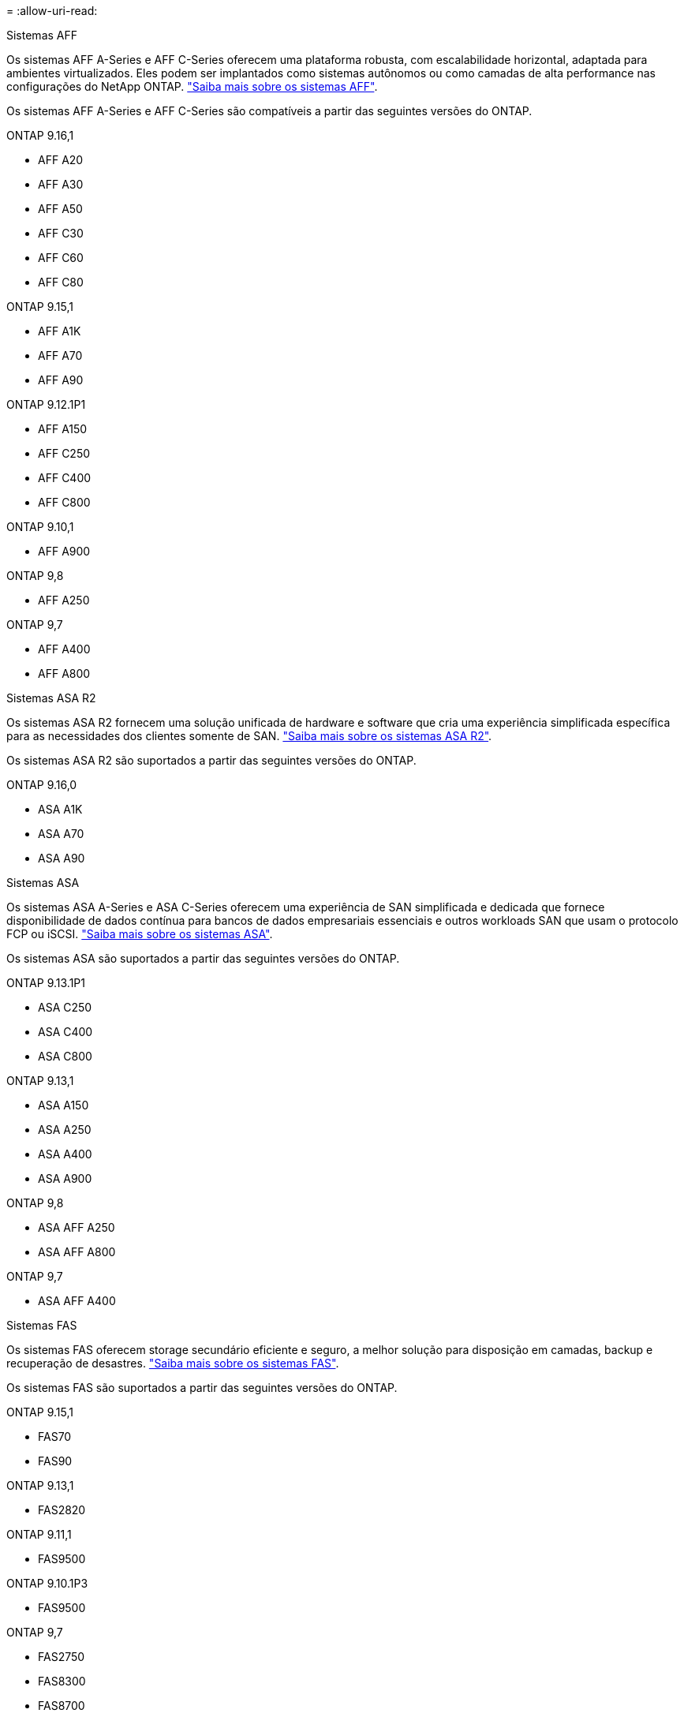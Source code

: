 = 
:allow-uri-read: 


[role="tabbed-block"]
====
.Sistemas AFF
--
Os sistemas AFF A-Series e AFF C-Series oferecem uma plataforma robusta, com escalabilidade horizontal, adaptada para ambientes virtualizados. Eles podem ser implantados como sistemas autônomos ou como camadas de alta performance nas configurações do NetApp ONTAP. link:https://www.netapp.com/data-storage/all-flash-san-storage-array["Saiba mais sobre os sistemas AFF"].

Os sistemas AFF A-Series e AFF C-Series são compatíveis a partir das seguintes versões do ONTAP.

ONTAP 9.16,1::
+
--
* AFF A20
* AFF A30
* AFF A50
* AFF C30
* AFF C60
* AFF C80


--
ONTAP 9.15,1::
+
--
* AFF A1K
* AFF A70
* AFF A90


--
ONTAP 9.12.1P1::
+
--
* AFF A150
* AFF C250
* AFF C400
* AFF C800


--
ONTAP 9.10,1::
+
--
* AFF A900


--
ONTAP 9,8::
+
--
* AFF A250


--
ONTAP 9,7::
+
--
* AFF A400
* AFF A800


--


--
.Sistemas ASA R2
--
Os sistemas ASA R2 fornecem uma solução unificada de hardware e software que cria uma experiência simplificada específica para as necessidades dos clientes somente de SAN. link:https://docs.netapp.com/us-en/asa-r2/get-started/learn-about.html["Saiba mais sobre os sistemas ASA R2"].

Os sistemas ASA R2 são suportados a partir das seguintes versões do ONTAP.

ONTAP 9.16,0::
+
--
* ASA A1K
* ASA A70
* ASA A90


--


--
.Sistemas ASA
--
Os sistemas ASA A-Series e ASA C-Series oferecem uma experiência de SAN simplificada e dedicada que fornece disponibilidade de dados contínua para bancos de dados empresariais essenciais e outros workloads SAN que usam o protocolo FCP ou iSCSI. link:https://www.netapp.com/data-storage/all-flash-san-storage-array["Saiba mais sobre os sistemas ASA"].

Os sistemas ASA são suportados a partir das seguintes versões do ONTAP.

ONTAP 9.13.1P1::
+
--
* ASA C250
* ASA C400
* ASA C800


--
ONTAP 9.13,1::
+
--
* ASA A150
* ASA A250
* ASA A400
* ASA A900


--
ONTAP 9,8::
+
--
* ASA AFF A250
* ASA AFF A800


--
ONTAP 9,7::
+
--
* ASA AFF A400


--


--
.Sistemas FAS
--
Os sistemas FAS oferecem storage secundário eficiente e seguro, a melhor solução para disposição em camadas, backup e recuperação de desastres. link:https://www.netapp.com/data-storage/fas/["Saiba mais sobre os sistemas FAS"].

Os sistemas FAS são suportados a partir das seguintes versões do ONTAP.

ONTAP 9.15,1::
+
--
* FAS70
* FAS90


--
ONTAP 9.13,1::
+
--
* FAS2820


--
ONTAP 9.11,1::
+
--
* FAS9500


--
ONTAP 9.10.1P3::
+
--
* FAS9500


--
ONTAP 9,7::
+
--
* FAS2750
* FAS8300
* FAS8700


--


--
.Compartimentos de unidades
--
Os compartimentos de unidades são projetados especificamente para sistemas NetApp AFF, ASA e FAS e ajudam a fornecer a performance, resiliência e flexibilidade necessárias para a transformação digital.

Os compartimentos de unidades estão disponíveis a partir dos seguintes lançamentos da ONTAP.

ONTAP 9.16,1:: NS224 com NSM100B módulos
ONTAP 9,6:: NS224 gaveta com NSM100 módulos


--
====